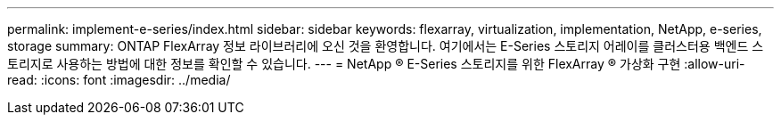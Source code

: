 ---
permalink: implement-e-series/index.html 
sidebar: sidebar 
keywords: flexarray, virtualization, implementation, NetApp, e-series, storage 
summary: ONTAP FlexArray 정보 라이브러리에 오신 것을 환영합니다. 여기에서는 E-Series 스토리지 어레이를 클러스터용 백엔드 스토리지로 사용하는 방법에 대한 정보를 확인할 수 있습니다. 
---
= NetApp ® E-Series 스토리지를 위한 FlexArray ® 가상화 구현
:allow-uri-read: 
:icons: font
:imagesdir: ../media/


